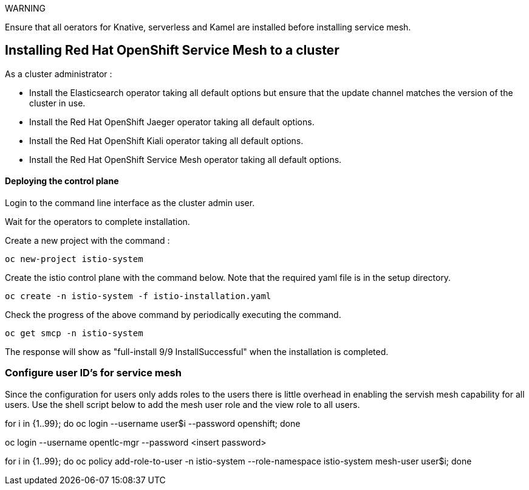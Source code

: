 
WARNING

Ensure that all oerators for Knative, serverless and Kamel are installed before installing service mesh.

== Installing Red Hat OpenShift Service Mesh to a cluster

As a cluster administrator :

* Install the Elasticsearch operator taking all default options but ensure that the update channel matches the version of the cluster in use.

* Install the Red Hat OpenShift Jaeger operator taking all default options.

* Install the Red Hat OpenShift Kiali operator taking all default options.

* Install the Red Hat OpenShift Service Mesh operator taking all default options.

==== Deploying the control plane

Login to the command line interface as the cluster admin user.

Wait for the operators to complete installation.

Create a new project with the command :

[source]
----
oc new-project istio-system
----

Create the istio control plane with the command below. Note that the required yaml file is in the setup directory.

[source]
----
oc create -n istio-system -f istio-installation.yaml
----

Check the progress of the above command by periodically executing the command.

[source]
----
oc get smcp -n istio-system
----

The response will show as "full-install 9/9 InstallSuccessful" when the installation is completed.

=== Configure user ID's for service mesh

Since the configuration for users only adds roles to the users there is little overhead in enabling the servish mesh capability for all users. Use the shell script below to add the mesh user role and the view role to all users.

for i in {1..99}; do oc login --username user$i --password openshift; done

oc login --username opentlc-mgr --password <insert password>

for i in {1..99}; do oc policy add-role-to-user -n istio-system --role-namespace istio-system mesh-user user$i; done
